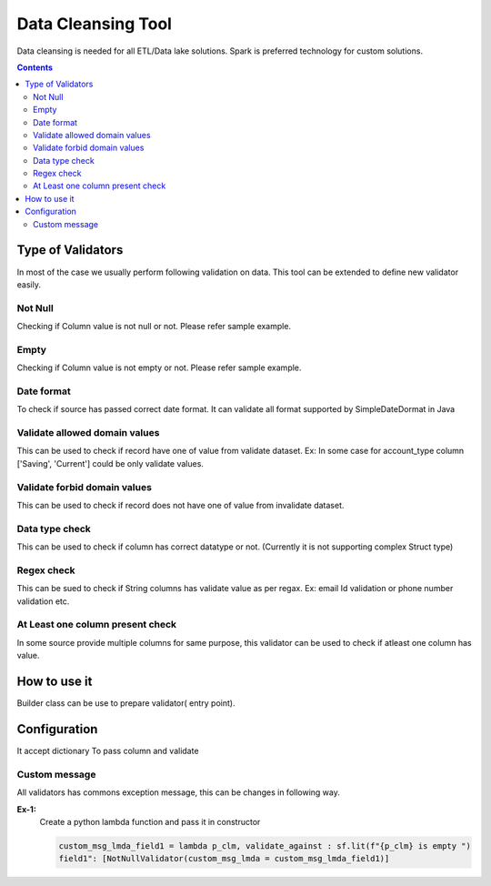 *********************
Data Cleansing Tool
*********************

 |PyPI-version| |Build-Status| |LICENCE| |codecov|


Data cleansing is needed for all ETL/Data lake solutions.
Spark is preferred technology for custom solutions.



.. contents::


Type of Validators
##################
In most of the case we usually perform following validation on data. This tool can be extended to define new validator easily. 


Not Null 
********
Checking if Column value is not null or not. Please refer sample example. 


Empty
********
Checking if Column value is not empty or not. Please refer sample example. 

Date format
***********
To check if source has passed correct date format. It can validate all format supported by SimpleDateDormat in Java

Validate allowed domain values
********************************
This can be used to check if record have one of value from validate dataset.
Ex: In some case for account_type column ['Saving', 'Current'] could be only validate values.

Validate forbid domain values
********************************
This can be used to check if record does not have one of value from invalidate dataset.

Data type check
****************
This can be used to check if column has correct datatype or not. (Currently it is not supporting complex Struct type)

Regex check
****************
This can be sued to check if String columns has validate value as per regax. Ex: email Id validation or phone number validation etc.

At Least one column present check
****************************************
In some source provide multiple columns for same purpose, this validator can be used to check if atleast one column has value.

How to use it
##################
Builder class can be use to prepare validator( entry point). 

Configuration
#############
It accept dictionary To pass column and validate

Custom message
****************
All validators has commons exception message, this can be changes in following way.


**Ex-1:**
 Create a python lambda function and pass it in constructor
 
 .. code-block:: python

  custom_msg_lmda_field1 = lambda p_clm, validate_against : sf.lit(f"{p_clm} is empty ")
  field1": [NotNullValidator(custom_msg_lmda = custom_msg_lmda_field1)]
 
.. |Build-Status| image:: https://travis-ci.com/vikassingh1000/pyspark_data_validation_utils.svg?branch=master
    :target: https://travis-ci.com/vikassingh1000/pyspark_data_validation_utils
.. |LICENCE| image:: https://img.shields.io/badge/License-MIT-yellow.svg
  :target: https://pypi.python.org/pypi/strct
.. |codecov| image:: https://codecov.io/gh/vikassingh1000/pyspark_data_validation_utils/branch/master/graph/badge.svg
  :target: https://codecov.io/gh/vikassingh1000/pyspark_data_validation_utils
.. |PyPI-version| image::  https://badge.fury.io/py/pyspark-data-validation-utils.svg
  :target: https://badge.fury.io/py/pyspark-data-validation-utils
